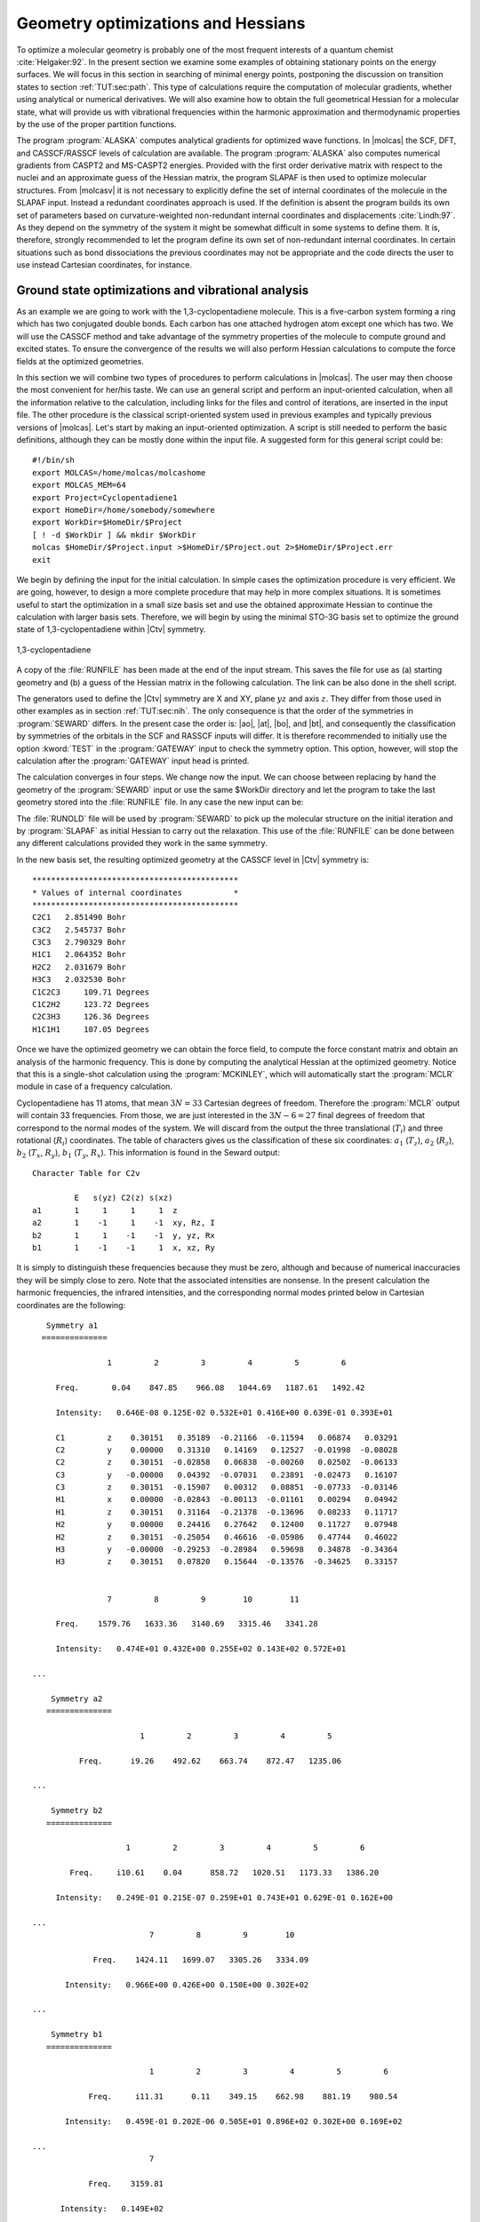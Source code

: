 .. index::
   single: Geometry
   single: Optimization; Minima
   single: Hessian

.. _TUT\:sec\:optim:

Geometry optimizations and Hessians
===================================

.. only:: html

  .. contents::
     :local:
     :backlinks: none

To optimize a molecular geometry is probably one of the most frequent
interests of a quantum chemist :cite:`Helgaker:92`. In the present section we examine
some examples of obtaining stationary points on the energy surfaces.
We will focus in this section in searching of minimal energy points,
postponing the discussion on transition states to section :ref:`TUT:sec:path`.
This type of calculations require the computation of molecular gradients,
whether using analytical or numerical derivatives. We will also examine
how to obtain the full geometrical Hessian for a molecular state, what
will provide us with vibrational frequencies within the harmonic
approximation and thermodynamic properties by the use of the proper
partition functions.

The program :program:`ALASKA` computes analytical gradients for optimized wave
functions. In |molcas| the SCF, DFT, and CASSCF/RASSCF levels of calculation are
available. The program :program:`ALASKA` also computes numerical gradients
from CASPT2 and MS-CASPT2 energies. Provided with the first order derivative matrix with respect to the
nuclei and an approximate guess of the Hessian matrix, the program
SLAPAF is then used to optimize molecular structures. From |molcasv| it is
not necessary to explicitly define the set of internal coordinates
of the molecule in the SLAPAF input. Instead a redundant coordinates
approach is used. If the definition is absent
the program builds its own set of parameters based on
curvature-weighted non-redundant internal coordinates and displacements
:cite:`Lindh:97`. As they depend
on the symmetry of the system it might be somewhat difficult in some
systems to define them. It is, therefore, strongly recommended to let
the program define its own set of non-redundant internal coordinates.
In certain situations such as bond dissociations the previous coordinates
may not be appropriate and the code directs the user to use instead
Cartesian coordinates, for instance.

.. index::
   single: Ground state
   single: Optimization; Ground state

Ground state optimizations and vibrational analysis
---------------------------------------------------

As an example we are going to work with the 1,3-cyclopentadiene
molecule. This is a five-carbon system forming a ring which has
two conjugated double bonds. Each carbon has one attached
hydrogen atom except one which has two. We will use the
CASSCF method and
take advantage of the symmetry properties of the molecule to
compute ground and excited states. To ensure
the convergence of the results we will also perform
Hessian calculations to compute the force fields at the
optimized geometries.

In this section we will combine two types of procedures to perform
calculations in |molcas|. The user may then choose the most convenient
for her/his taste. We can use an general script and perform an input-oriented
calculation, when all the information relative to the calculation, including
links for the files and control of iterations, are inserted in the input
file. The other procedure is the classical script-oriented system used in
previous examples and typically previous versions of |molcas|. Let's start
by making an input-oriented optimization. A script is still needed to
perform the basic definitions, although they can be mostly done within the
input file. A suggested form for this general script could be: ::

  #!/bin/sh
  export MOLCAS=/home/molcas/molcashome
  export MOLCAS_MEM=64
  export Project=Cyclopentadiene1
  export HomeDir=/home/somebody/somewhere
  export WorkDir=$HomeDir/$Project
  [ ! -d $WorkDir ] && mkdir $WorkDir
  molcas $HomeDir/$Project.input >$HomeDir/$Project.out 2>$HomeDir/$Project.err
  exit

We begin by defining the input for the initial calculation.
In simple cases the optimization procedure is very efficient.
We are going, however, to design a more complete procedure that
may help in more complex situations.
It is sometimes useful to start the optimization in a small
size basis set and use the obtained approximate Hessian to
continue the calculation with larger basis sets. Therefore,
we will begin by using the minimal STO-3G basis set to optimize
the ground state of 1,3-cyclopentadiene within |Ctv| symmetry.

.. index::
   single: Cyclopentadiene

.. figure:: cyclope.*
   :name: fig:cyclope
   :width: 50%
   :align: center

   1,3-cyclopentadiene

.. We will use the following input in an input-oriented calculation.
   Notice that we have directed the output files sequentially (one
   per iteration) to the $WorkDir directory by using the
   :command:`Set Output File` command, the maximum number of
   iterations of the subsequent loops, and the starting and end
   of the loops on each step of the optimization procedure by
   using the commands :command:`Do while` and :command:`EndDo`.
   It is important than the
   parameter MaxIter never goes beyond the number of iterations
   in the :program:`SLAPAF` input.

.. index::
   single: Program; ALASKA
   single: Program; SLAPAF
   single: SLAPAF; Initial Hessian

.. extractfile:: advanced/OPT.hessian.input

  >>> EXPORT MOLCAS_MAXITER=50
   &GATEWAY; Title=1,3,-cyclopentadiene. STO-3G basis set.
     Symmetry= X XY
     Basis set
     C.STO-3G....
     C1    0.000000  0.000000  0.000000  Bohr
     C2    0.000000  2.222644  1.774314  Bohr
     C3    0.000000  1.384460  4.167793  Bohr
     End of basis
     Basis set
     H.STO-3G....
     H1    1.662033  0.000000 -1.245623  Bohr
     H2    0.000000  4.167844  1.149778  Bohr
     H3    0.000000  2.548637  5.849078  Bohr
     End of basis

  >>> Do while <<<

   &SEWARD

  >>> IF ( ITER = 1 )
   &SCF
      TITLE= cyclopentadiene molecule
      OCCUPIED=9 1 6 2
      ITERATIONS=40
  >>> END IF
   &RASSCF
     TITLE=cyclopentadiene molecule 1A1
     SYMMETRY=1; SPIN=1
     NACTEL= 6    0    0
     INACTIVE= 9    0    6    0
     RAS2= 0    2    0    3            <--- All pi valence orbitals active
     ITER= 50,25; CIMX= 25

   &ALASKA
   &SLAPAF; Iterations=80; Thrs=0.5D-06 1.0D-03
  >>> EndDo <<<
  >>> COPY $Project.RunFile $CurrDir/$Project.ForceConstant.STO-3G

.. index::
   single: Force Constant; From a file

A copy of the :file:`RUNFILE` has been made at the end of the input stream.
This saves the file for use as (a) starting geometry and (b)
a guess of the Hessian matrix in the following calculation.
The link can be also done in the shell
script.

.. index::
   single: SEWARD
   single: SEWARD; Symmetry
   single: SEWARD; Test

The generators used to define the
|Ctv| symmetry are X and XY, plane :math:`yz` and axis :math:`z`. They
differ from those used in other examples as in section :ref:`TUT:sec:nih`.
The only consequence is that the order of the symmetries in :program:`SEWARD`
differs. In the present case the order is: |ao|, |at|, |bo|, and |bt|,
and consequently the classification by symmetries of the orbitals
in the SCF and RASSCF inputs will differ. It is therefore
recommended to initially use the option :kword:`TEST` in the :program:`GATEWAY` input
to check the symmetry option. This option, however, will stop the calculation
after the :program:`GATEWAY` input head is printed.

The calculation converges in four steps. We change now the input. We can
choose between replacing by hand the geometry of the :program:`SEWARD` input
or use the same $WorkDir directory and let the program to take the last
geometry stored into the :file:`RUNFILE` file. In any case the
new input can be:

.. index::
   single: Program; ALASKA
   single: Program; SLAPAF
   single: SLAPAF; Internal coordinates
   single: SLAPAF; Initial Hessian

.. extractfile:: advanced/OPT.internal_coord.input

  >>COPY $CurrDir/OPT.hessian.ForceConstant.STO-3G $Project.RunOld

   &GATEWAY; Title=1,3,-cyclopentadiene molecule
     Symmetry=X XY
     Basis set
     C.ANO-L...4s3p1d.
     C1              .0000000000         .0000000000       -2.3726116671
     C2              .0000000000        2.2447443782        -.5623842095
     C3              .0000000000        1.4008186026        1.8537195887
     End of basis
     Basis set
     H.ANO-L...2s.
     H1             1.6523486260         .0000000000       -3.6022531906
     H2              .0000000000        4.1872267035       -1.1903003793
     H3              .0000000000        2.5490335048        3.5419847446
     End of basis

  >>> Do while <<<

   &SEWARD

  >>> IF ( ITER = 1 ) <<<<
   &SCF
     TITLE=cyclopentadiene molecule
     OCCUPIED= 9 1 6 2
     ITERATIONS= 40

  >>> ENDIF <<<

   &RASSCF; TITLE cyclopentadiene molecule 1A1
     SYMMETRY=1; SPIN=1; NACTEL=6    0    0
     INACTIVE= 9    0    6    0
     RAS2    = 0    2    0    3
     ITER=50,25; CIMX= 25

   &SLAPAF; Iterations=80; Thrs=0.5D-06 1.0D-03
     OldForce Constant Matrix
  >>> EndDo <<<

.. index::
   single: SLAPAF; Initial Hessian

The :file:`RUNOLD` file will be used by :program:`SEWARD` to pick up
the molecular structure on the initial iteration and
by :program:`SLAPAF` as initial Hessian
to carry out the relaxation. This use of the :file:`RUNFILE` can be
done between any different calculations provided they work in the
same symmetry.

In the new basis set, the resulting
optimized geometry at the CASSCF level in |Ctv| symmetry is: ::

  ********************************************
  * Values of internal coordinates           *
  ********************************************
  C2C1   2.851490 Bohr
  C3C2   2.545737 Bohr
  C3C3   2.790329 Bohr
  H1C1   2.064352 Bohr
  H2C2   2.031679 Bohr
  H3C3   2.032530 Bohr
  C1C2C3     109.71 Degrees
  C1C2H2     123.72 Degrees
  C2C3H3     126.36 Degrees
  H1C1H1     107.05 Degrees

Once we have the optimized geometry we can obtain the
force field, to compute the force constant matrix and
obtain an analysis of the harmonic frequency. This is done by
computing the analytical Hessian at the optimized geometry.
Notice that this is a single-shot calculation using the
:program:`MCKINLEY`, which will automatically start the :program:`MCLR` module
in case of a frequency calculation.

.. index::
   single: Program; McKinley
   single: Program; MCLR
   single: Hessian

.. extractfile:: advanced/MCLR.cyclopentadiene.input

  &GATEWAY; Title=1,3,-cyclopentadiene molecule
    Symmetry= X XY
    Basis set
    C.ANO-L...4s3p1d.
      C1             0.0000000000        0.0000000000       -2.3483061484
      C2             0.0000000000        2.2245383122       -0.5643712787
      C3             0.0000000000        1.3951643642        1.8424767578
    End of basis
    Basis set
    H.ANO-L...2s.
      H1             1.6599988023        0.0000000000       -3.5754797471
      H2             0.0000000000        4.1615845660       -1.1772096132
      H3             0.0000000000        2.5501642966        3.5149458446
    End of basis

  &SEWARD
  &SCF; TITLE=cyclopentadiene molecule
    OCCUPIED= 9 1 6 2
    ITERATIONS= 40
  &RASSCF; TITLE=cyclopentadiene molecule 1A1
    SYMMETRY=1; SPIN=1; NACTEL= 6    0    0
    INACTIVE= 9    0    6    0
    RAS2    = 0    2    0    3
    ITER= 50,25; CIMX=25

  &MCKINLEY

.. index::
   single: Harmonic frequencies

Cyclopentadiene has 11 atoms, that mean :math:`3N = 33` Cartesian degrees of freedom.
Therefore the :program:`MCLR` output will contain 33 frequencies. From those,
we are just interested in the :math:`3N-6 = 27` final degrees of freedom that
correspond to the normal modes of the system. We will discard from the
output the three translational (:math:`T_i`) and three rotational (:math:`R_i`) coordinates.
The table of characters gives us the classification of these six coordinates:
:math:`a_1` (:math:`T_z`), :math:`a_2` (:math:`R_z`), :math:`b_2` (:math:`T_x`, :math:`R_y`), :math:`b_1` (:math:`T_y`, :math:`R_x`).
This information is found in the Seward output: ::

                      Character Table for C2v

                               E   s(yz) C2(z) s(xz)
                      a1       1     1     1     1  z
                      a2       1    -1     1    -1  xy, Rz, I
                      b2       1     1    -1    -1  y, yz, Rx
                      b1       1    -1    -1     1  x, xz, Ry

.. NOTE: contains a nbsp

It is simply to distinguish these frequencies because they must be zero,
although and because of numerical inaccuracies they will be simply close
to zero. Note that the associated intensities are nonsense.
In the present calculation the harmonic frequencies, the infrared
intensities, and the corresponding normal modes printed below in Cartesian
coordinates are the following: ::

     Symmetry a1
    ==============

                  1         2         3         4         5         6

       Freq.       0.04    847.85    966.08   1044.69   1187.61   1492.42

       Intensity:   0.646E-08 0.125E-02 0.532E+01 0.416E+00 0.639E-01 0.393E+01

       C1         z    0.30151   0.35189  -0.21166  -0.11594   0.06874   0.03291
       C2         y    0.00000   0.31310   0.14169   0.12527  -0.01998  -0.08028
       C2         z    0.30151  -0.02858   0.06838  -0.00260   0.02502  -0.06133
       C3         y   -0.00000   0.04392  -0.07031   0.23891  -0.02473   0.16107
       C3         z    0.30151  -0.15907   0.00312   0.08851  -0.07733  -0.03146
       H1         x    0.00000  -0.02843  -0.00113  -0.01161   0.00294   0.04942
       H1         z    0.30151   0.31164  -0.21378  -0.13696   0.08233   0.11717
       H2         y    0.00000   0.24416   0.27642   0.12400   0.11727   0.07948
       H2         z    0.30151  -0.25054   0.46616  -0.05986   0.47744   0.46022
       H3         y   -0.00000  -0.29253  -0.28984   0.59698   0.34878  -0.34364
       H3         z    0.30151   0.07820   0.15644  -0.13576  -0.34625   0.33157


                  7         8         9        10        11

       Freq.    1579.76   1633.36   3140.69   3315.46   3341.28

       Intensity:   0.474E+01 0.432E+00 0.255E+02 0.143E+02 0.572E+01

  ...

      Symmetry a2
     ==============

                         1         2         3         4         5

            Freq.      i9.26    492.62    663.74    872.47   1235.06

  ...

      Symmetry b2
     ==============

                      1         2         3         4         5         6

          Freq.     i10.61    0.04      858.72   1020.51   1173.33   1386.20

       Intensity:   0.249E-01 0.215E-07 0.259E+01 0.743E+01 0.629E-01 0.162E+00

  ...
                           7         8         9        10

               Freq.    1424.11   1699.07   3305.26   3334.09

         Intensity:   0.966E+00 0.426E+00 0.150E+00 0.302E+02

  ...

      Symmetry b1
     ==============

                           1         2         3         4         5         6

              Freq.     i11.31      0.11    349.15    662.98    881.19    980.54

         Intensity:   0.459E-01 0.202E-06 0.505E+01 0.896E+02 0.302E+00 0.169E+02

  ...
                           7

              Freq.    3159.81

        Intensity:   0.149E+02
  ...

Apart from the six mentioned translational and rotational coordinates
There are no imaginary frequencies and therefore the geometry corresponds
to a stationary point within the :math:`C_{2v}` symmetry.
The frequencies are expressed in reciprocal centimeters.

After the vibrational analysis the zero-point energy correction and the thermal
corrections to the total energy, internal, entropy, and Gibbs free energy.
The analysis uses the standard expressions for an ideal gas in the canonical
ensemble which can be found in any standard statistical mechanics book.
The analysis is performed at different temperatures, for instance: ::

  *****************************************************
  Temperature =   273.00 kelvin, Pressure =   1.00 atm
  -----------------------------------------------------
  Molecular Partition Function and Molar Entropy:
                        q/V (M**-3)    S(kcal/mol*K)
  Electronic            0.100000D+01        0.000
  Translational         0.143889D+29       38.044
  Rotational            0.441593D+05       24.235
  Vibrational           0.111128D-47        3.002
  TOTAL                 0.706112D-15       65.281

  Thermal contributions to INTERNAL ENERGY:
  Electronic           0.000 kcal/mol      0.000000 au.
  Translational        0.814 kcal/mol      0.001297 au.
  Rotational           0.814 kcal/mol      0.001297 au.
  Vibrational         60.723 kcal/mol      0.096768 au.
  TOTAL               62.350 kcal/mol      0.099361 au.

  Thermal contributions to
  ENTHALPY            62.893 kcal/mol      0.100226 au.
  GIBBS FREE ENERGY   45.071 kcal/mol      0.071825 au.

  Sum of energy and thermal contributions
  INTERNAL ENERGY                       -192.786695 au.
  ENTHALPY                              -192.785831 au.
  GIBBS FREE ENERGY                     -192.814232 au.

Next, polarizabilities (see below) and isotope shifted frequencies are also displayed
in the output. ::

  ************************************
  *                                  *
  *       Polarizabilities           *
  *                                  *
  ************************************



    34.76247619
    -0.00000000 51.86439359
    -0.00000000 -0.00000000 57.75391824

For a graphical representation of the harmonic frequencies one can also use the
:file:`$Project.freq.molden` file as an input to the MOLDEN program.

.. index::
   single: Excited states
   single: Optimization; Excited states

Excited state optimizations
---------------------------

The calculation of excited states using the :program:`ALASKA` and :program:`SLAPAF` codes
has no special characteristic. The wave function is defined by the
:program:`SCF` or :program:`RASSCF` programs. Therefore if we want to optimize an excited
state the :program:`RASSCF` input has to be defined accordingly. It is not,
however, an easy task, normally because the excited states have lower
symmetry than the ground state and one has to work in low order
symmetries if the full optimization is pursued.

(:numref:`fig:thiophene`)

.. index::
   single: Thiophene

Take the example of the thiophene molecule (see :numref:`fig:thiophene`).
The ground state has
|Ctv| symmetry: :math:`1^1A_1`. The two lowest valence excited states
are :math:`2^1A_1` and :math:`1^1B_2`. If we optimize the geometries within
the |Ctv| symmetry the calculations converge easily for the three
states. They are the first, second, and first roots of their
symmetry, respectively. But if we want to make a full optimization
in :math:`C_1`, or even a restricted one in :math:`C_s`, all three states belong
to the same symmetry representation. The higher the root more
difficult is to converge it. A geometry optimization requires
single-root optimized CASSCF wave-functions, but, unlike in previous |molcas|
versions, we can now carry out State-Average (SA) CASSCF calculations
between different roots. The wave functions we have with this procedure
are based on an averaged density matrix, and a further orbital relaxation
is required. The :program:`MCLR` program can perform such a task by means
of a perturbational approach. Therefore, if we choose to carry out a
SA-CASSCF calculations in the optimization procedure, the :program:`Alaska`
module will automatically start up the :program:`MCLR` module.

.. compound::

  We are going to optimize the three states of thiophene in |Ctv|
  symmetry. The inputs are:

  .. index::
     single: Program; ALASKA
     single: Program; SLAPAF
     single: Program; MCLR
     single: SLAPAF; Excited states

  .. extractfile:: advanced/OPT.excited.input

    &GATEWAY; Title=Thiophene molecule
      Symmetry= X XY
      Basis set
      S.ANO-S...4s3p2d.
      S1              .0000000000         .0000000000       -2.1793919255
      End of basis
      Basis set
      C.ANO-S...3s2p1d.
      C1              .0000000000        2.3420838459         .1014908659
      C2              .0000000000        1.3629012233        2.4874875281
      End of basis
      Basis set
      H.ANO-S...2s.
      H1              .0000000000        4.3076765963        -.4350463731
      H2              .0000000000        2.5065969281        4.1778544652
      End of basis

    >>> Do while <<<
    &SEWARD
    >>> IF ( ITER = 1 ) <<<
    &SCF; TITLE=Thiophene molecule
      OCCUPIED= 11 1 7 3
      ITERATIONS= 40
    >>> ENDIF <<<

    &RASSCF; TITLE=Thiophene molecule 1 1A1
      SYMMETRY=1; SPIN=1; NACTEL= 6    0    0
      INACTIVE= 11    0    7    1
      RAS2    =  0    2    0    3
      ITER= 50,25

    &ALASKA
    &SLAPAF
    End of Input
    >>> ENDDO <<<

  for the ground state. For the two excited states we will replace
  the :program:`RASSCF` inputs with

  .. index::
     single: RASSCF
     single: Program; RASSCF

  ::

    &RASSCF; TITLE=Thiophene molecule 2 1A1
      SYMMETRY=1; SPIN=1; NACTEL= 6    0    0
      INACTIVE= 11    0    7    1
      RAS2    =  0    2    0    3
      ITER= 50,25
      CIROOT= 2 2; 1 2; 1 1
      LEVSHFT=1.0
      RLXRoot= 2

  for the :math:`2^1A_1` state.
  Notice that we are doing a SA-CASSCF calculation
  including two roots, therefore we must use
  the keyword :kword:`RLXROOT` within the :program:`RASSCF` input
  to specify for which state we want the root.
  We have also

  ::

    &RASSCF; TITLE=Thiophene molecule 1 1B2
      SYMMETRY=2; SPIN=1; NACTEL= 6    0    0
      INACTIVE= 11    0    7    1
      RAS2    =  0    2    0    3
      ITER= 50,25
      LEVSHFT=1.0

  for the :math:`1^1B_2` state.

To help the program to converge we can include one or more initial :program:`RASSCF`
inputs in the input file.
The following is an example for the calculation
of the of the :math:`3^1A'` state of thiophene (:math:`C_s` symmetry) with a previous
calculation of the ground state to have better starting orbitals.

.. index::
   single: Convergence problems; Do always option
   single: Hessian
   single: SLAPAF; Numerical Hessian
   single: Program; SLAPAF
   single: Program; ALASKA

.. extractfile:: advanced/OPT.numerical.input

  &GATEWAY; Title= Thiophene molecule
    Symmetry=X
    Basis set
    S.ANO-S...4s3p2d.
    S1              .0000000000         .0000000000       -2.1174458547
    End of basis
    Basis set
    C.ANO-S...3s2p1d.
    C1              .0000000000        2.4102089951         .1119410701
    C1b             .0000000000       -2.4102089951         .1119410701
    C2              .0000000000        1.3751924147        2.7088559532
    C2b             .0000000000       -1.3751924147        2.7088559532
    End of basis
    Basis set
    H.ANO-S...2s.
    H1              .0000000000        4.3643321746        -.4429940876
    H1b             .0000000000       -4.3643321746        -.4429940876
    H2              .0000000000        2.5331491787        4.3818833166
    H2b             .0000000000       -2.5331491787        4.3818833166
    End of basis

  >>> Do while <<<
  &SEWARD

  >>> IF ( ITER = 1 ) <<<
  &SCF; TITLE= Thiophene molecule
    OCCUPIED= 18 4
    ITERATIONS = 40

  &RASSCF; TITLE= Thiophene molecule 1A'
    SYMMETRY=1; SPIN=1; NACTEL= 6    0    0
    INACTIVE= 18    1
    RAS2    =  0    5
    ITER= 50,25
  >>> ENDIF <<<

  &RASSCF; TITLE= Thiophene molecule 3 1A'
    SYMMETRY=1; SPIN=1; NACTEL= 6    0    0
    INACTIVE= 18    1
    RAS2    =  0    5
    ITER= 50,25
    CIROOT=3 3 1
    RLXRoot= 3

  &ALASKA
  &SLAPAF &END
  >>> ENDDO <<<

.. index::
   single: Convergence problems
   single: Optimization; Convergence problems
   single: Optimization; Do always

It should be remembered that geometry optimizations for excited states
are difficult. Not only can it be difficult to converge the corresponding
:program:`RASSCF` calculation, but we must also be sure that the order of the
states does not change during the optimization of the geometry. This is
not uncommon and the optimization must be followed by the user.

.. Sometimes may be interesting to follow the path of the optimization
   by looking at each one of the output files generated by |molcas|.
   All the iterative information is stored in the input file if the
   "Set Output File" command as not used. If it was used
   the output files of each complete iteration are stored in the $WorkDir
   directory under the names :file:`1.save.$iter`, for instance:
   :file:`1.save.1`, :file:`1.save.2`, etc. You should not remove the
   $WorkDir directory if you want to keep them.

.. index::
   single: Optimization; Geometry restrictions

Restrictions in symmetry or geometry
------------------------------------

.. index::
   single: Biphenyl
   single: SLAPAF
   single: SLAPAF; Constraints
   single: Program; SLAPAF
   single: Program; Gateway

Optimizing with geometrical constraints
.......................................

A common situation in geometry optimizations is to have one or
several coordinates fixed or constrained and vary the remaining coordinates.
As an example we will take the biphenyl molecule, two benzene moieties
bridged by a single bond. The ground state of the molecule is not
planar. One benzene group is twisted by 44 degrees with
respect to the other :cite:`Rubio:94`. We can use this example to perform
two types of restricted optimizations. The simplest way to introduce
constraints is to give a coordinate a fixed value and let the other
coordinates to be optimized. For instance, let's fix the dihedral
angle between both benzenes to be fixed to 44 degrees. Within
this restriction, the remaining coordinates will be fully optimized.
The :kword:`Constraints` keyword in the program :program:`GATEWAY` will
take care of the restriction (note this keyword could also
be placed in the program :program:`SLAPAF`). The input could be:

.. extractfile:: advanced/OPT.biphenyl.input

  &GATEWAY; Title= Biphenyl twisted D2
    Symmetry= XY XZ
    Basis set
    C.ANO-S...3s2p1d.
    C1             1.4097582886         .0000000000         .0000000000
    C2             2.7703009377        2.1131321616         .8552434921
    C3             5.4130377085        2.1172148045         .8532344474
    C4             6.7468359904         .0000000000         .0000000000
    End of basis
    Basis set
    H.ANO-S...2s.
    H2             1.7692261798        3.7578798540        1.5134152112
    H3             6.4188773347        3.7589592975        1.5142479153
    H4             8.7821560635         .0000000000         .0000000000
    End of basis
    Constraints
       d1 = Dihedral C2 C1 C1(XY) C2(XY)
    Values
       d1 = -44.4 degrees
    End of Constraints

  >>> Do while <<<
  &SEWARD
  >>> IF ( ITER = 1 ) <<<
  &SCF; TITLE= Biphenyl twisted D2
    OCCUPIED= 12 9 9 11
    ITERATIONS= 50
  >>> ENDIF <<<

  &RASSCF; TITLE= Biphenyl twisted D2
    SYMMETRY=1; SPIN=1; NACTEL= 12    0    0
    INACTIVE= 11    7    7   10
    RAS2    =  2    4    4    2

  &ALASKA
  &SLAPAF; Iterations=30; MaxStep=1.0
  >>> ENDDO <<<

One important consideration about the constraint. You do not need
to start at a geometry having the exact value for the coordinate
you have selected (44.4 degrees for the dihedral angle here).
The optimization will lead you to the right solution. On the other
hand, if you start exactly with the dihedral being 44.4 deg the
code does not necessarily will freeze this value in the first
iterations, but will converge to it at the end. Therefore, it may
happen that the value for the dihedral differs from the selected
value in the initial iterations. You can follow the optimization
steps in the $WorkDir directory using the MOLDEN files generated
automatically by |molcas|.

Now we will perform the opposite optimization: we want to optimize the
dihedral angle relating both benzene units but keep all the other
coordinates fixed. We could well use the same procedure as before
adding constraints for all the remaining coordinates different from
the interesting dihedral angle, but to build the input would be
tedious. Therefore, instead of keyword :kword:`Constraints` we
will make use of the keywords :kword:`Vary` and :kword:`Fix`.

The input file should be:

.. extractfile:: advanced/OPT.constrains.biphenyl.input

  &GATEWAY; Title= Biphenyl twisted D2
    Symmetry=XY XZ
    Basis set
    C.ANO-S...3s2p1d.
    C1             1.4097582886         .0000000000         .0000000000
    C2             2.7703009377        2.1131321616         .8552434921
    C3             5.4130377085        2.1172148045         .8532344474
    C4             6.7468359904         .0000000000         .0000000000
    End of basis
    Basis set
    H.ANO-S...2s.
    H2             1.7692261798        3.7578798540        1.5134152112
    H3             6.4188773347        3.7589592975        1.5142479153
    H4             8.7821560635         .0000000000         .0000000000
    End of basis

  >>> Do while <<<
  &SEWARD
  >>> IF ( ITER = 1 ) <<<
  &SCF; TITLE= Biphenyl twisted D2
    OCCUPIED= 12 9 9 11
    ITERATIONS= 50
  >>> ENDIF <<<

  &RASSCF; TITLE= Biphenyl twisted D2
    SYMMETRY=1; SPIN=1; NACTEL=12    0    0
    INACTIVE= 11    7    7   10
    RAS2    =  2    4    4    2

  &ALASKA
  &SLAPAF
  Internal coordinates
  b1 = Bond C1 C1(XY)
  b2 = Bond C1 C2
  b3 = Bond C2 C3
  b4 = Bond C3 C4
  h1 = Bond C2 H2
  h2 = Bond C3 H3
  h3 = Bond C4 H4
  a1 = Angle C2 C1 C1(XY)
  a2 = Angle C1 C2 C3
  a3 = Angle C1 C2 H2
  a4 = Angle C2 C3 H3
  phi = Dihedral C2 C1 C1(XY) C2(XY)
  d1 = Dihedral H2 C2 C1 C1(XY)
  d2 = OutOfP C3 C1(XY) C1 C2
  d3 = Dihedral H3 C3 C2 H2
  Vary; phi
  Fix; b1; b2; b3; b4; h1; h2; h3; a1; a2; a3; a4; d1; d2; d3
  End of Internal
  Iterations= 30
  >>> ENDDO <<<

To be able to optimize the molecule in that way a :math:`D_2` symmetry
has to be used. In the definition of the internal coordinates
we can use an out-of-plane coordinate: C2 C2(xy) C1(xy) C1 or
a dihedral angle
C2 C1 C1(xy) C2(xy). In this case there is no major problem but
in general one has to avoid as much as possible to define
dihedral angles close to 180\ |o| (trans conformation).
The :program:`SLAPAF` program will warn about this problem if necessary.
In the present example, angle "phi" is the angle to vary
while the remaining coordinates are frozen. All this is only
a problem in the user-defined internal approach, not in the
non-redundant internal approach used by default in the program.
In case we do not have the coordinates from a previous calculation
we can always run a simple calculation with one iteration
in the :program:`SLAPAF` program.

It is not unusual to have problems in the relaxation step when
one defines internal coordinates. Once the program has found that
the definition is consistent with the molecule and the symmetry,
it can happen that the selected coordinates are not the best choice
to carry out the optimization, that the variation of some of the
coordinates is too large or maybe some of the angles are close
to their limiting values (|+-|\180\ |o| for Dihedral angles and
|+-|\90\ |o| for Out of Plane angles). The SLAPAF program will
inform about these problems. Most of the situations are solved by
re-defining the coordinates, changing the basis set or the geometry
if possible, or even freezing some of the coordinates.
One easy solution is to froze this particular coordinate and optimize,
at least partially, the other as an initial step to a full
optimization. It can be recommended to change the definition of the
coordinates from internal to Cartesian.

.. figure:: biphenyl.*
   :name: fig:biphenyl
   :width: 50%
   :align: center

   Twisted biphenyl molecule

.. index::
   single: Optimization; Symmetry restrictions

Optimizing with symmetry restrictions
.....................................

Presently, |molcas| is prepared to work in the point groups
:math:`C_1`, :math:`C_i`, :math:`C_s`, :math:`C_2`, :math:`D_2`, :math:`C_{2h}`, :math:`C_{2v}`, and :math:`D_{2h}`.
To have the wave functions or geometries in other symmetries we
have to restrict orbital rotations or geometry relaxations specifically.
We have shown how to in the :program:`RASSCF` program by using the
:kword:`SUPSym` option. In a geometry optimization we may also want to
restrict the geometry of the molecule to other symmetries. For
instance, to optimize the benzene molecule which belongs to the
:math:`D_{6h}` point group we have to generate the integrals and
wave function in :math:`D_{2h}` symmetry, the highest group available,
and then make the appropriate combinations of the coordinates
chosen for the relaxation in the :program:`SLAPAF` program, as is shown
in the manual.

.. index::
   single: Ammonia
   single: SLAPAF
   single: SLAPAF; Vary
   single: SLAPAF; Fix
   single: Program; SLAPAF

As an example we will take the ammonia molecule, :math:`\ce{NH3}`. There is
a planar transition state along the isomerization barrier between
two pyramidal structures. We want to optimize the planar structure
restricted to the :math:`D_{3h}` point group. However, the electronic wave function will
be computed in :math:`C_s` symmetry (:math:`C_{2v}` is also possible)
and will not be restricted, although it is possible to do that
in the :program:`RASSCF` program.

The input for such a geometry optimization is:

.. extractfile:: advanced/OPT.NH3.input

  &GATEWAY; Title= NH3, planar
    Symmetry= Z
    Basis Set
    N.ANO-L...4s3p2d.
    N               .0000000000         .0000000000         .0000000000
    End of Basis
    Basis set
    H.ANO-L...3s2p.
    H1             1.9520879910         .0000000000         .0000000000
    H2             -.9760439955        1.6905577906         .0000000000
    H3             -.9760439955       -1.6905577906         .0000000000
    End of Basis

  >>> Do while <<<
  &SEWARD
  >>> IF ( ITER = 1 ) <<<
  &SCF; Title= NH3, planar
    Occupied= 4 1
    Iterations= 40
  >>> ENDIF <<<

  &RASSCF; Title= NH3, planar
    Symmetry=1; Spin=1; Nactel=8  0  0
    INACTIVE=1 0
    RAS2    =6 2

  &ALASKA

  &SLAPAF
  Internal coordinates
  b1 = Bond N H1
  b2 = Bond N H2
  b3 = Bond N H3
  a1 = Angle H1 N H2
  a2 = Angle H1 N H3
  Vary
    r1 = 1.0 b1 + 1.0 b2 + 1.0 b3
  Fix
    r2 = 1.0 b1 - 1.0 b2
    r3 = 1.0 b1 - 1.0 b3
    a1 = 1.0 a1
    a2 = 1.0 a2
  End of internal
  >>> ENDDO <<<

All four atoms are in the same plane.
Working in :math:`C_s`, planar ammonia has five degrees of freedom.
Therefore we must define five independent internal coordinates, in this
case the three :math:`\ce{N-H}` bonds and two of the three angles :math:`\ce{H-N-H}`. The
other is already defined knowing the two other angles.
Now we must define the varying coordinates. The bond lengths will
be optimized, but all three :math:`\ce{N-H}` distances must be equal.
First we define (see definition in the previous input)
coordinate :math:`r1` equal to the sum of all three
bonds; then, we define coordinates :math:`r2` and :math:`r3` and keep them fixed.
:math:`r2` will ensure that ``bond1`` is equal to ``bond2`` and :math:`r3` will assure that
``bond3`` is equal to ``bond1``. :math:`r2` and :math:`r3` will have a zero value.
In this way all three bonds will have the same length.
As we want the system constrained into the :math:`D_{3h}` point group,
the three angles must be equal with a value of 120 degrees. This is
their initial value, therefore we simply keep coordinates ``ang1`` and ``ang2``
fixed. The result is a :math:`D_{3h}` structure: ::

                      *******************************************
                      *    InterNuclear Distances / Angstrom    *
                      *******************************************

                 1 N             2 H1            3 H2            4 H3
      1 N        0.000000
      2 H1       1.003163        0.000000
      3 H2       1.003163        1.737529        0.000000
      4 H3       1.003163        1.737529        1.737529        0.000000

                      **************************************
                      *    Valence Bond Angles / Degree    *
                      **************************************
                            Atom centers                 Phi
                        2 H1       1 N        3 H2       120.00
                        2 H1       1 N        4 H3       120.00
                        3 H2       1 N        4 H3       120.00

.. Note: contains a nbsp

In a simple case like this an optimization without
restrictions would also end up in the same symmetry as the initial
input.

.. index::
   single: Optimization; Z-matrix

Optimizing with Z-Matrix
------------------------

An alternative way to optimize a structure with geometrical and/or symmetrical
constraints is to combine the Z-Matrix definition of the molecular structure
used for the program :program:`SEWARD` with a coherent definition for the
:kword:`Internal Coordinated` used in the optimization by program :program:`SLAPAF`.

Here is an examples of optimization of the methyl carbanion. Note that the
wavefunction is calculated within the :math:`C_s` symmetry but the geometry is optimized
within the :math:`C_{3v}` symmetry through the :kword:`ZMAT` and the :kword:`Internal
Coordinates` definitions. Note that :kword:`XBAS` precedes :kword:`ZMAT`.

.. extractfile:: advanced/OPT.Zmat.input

  &Gateway
    Symmetry=Y
    XBAS=Aug-cc-pVDZ
    ZMAT
    C1
    X2   1  1.00
    H3   1  1.09   2 105.
    H4   1  1.09   2 105.    3  120.

  >>>  export MOLCAS_MAXITER=500
  >>>  Do  While  <<<

  &SEWARD
  &SCF; Charge= -1

  &ALASKA

  &SLAPAF
    Internal Coordinates
      CX2  = Bond C1 X2
      CH3  = Bond C1 H3
      CH4  = Bond C1 H4
      XCH3 = Angle X2 C1 H3
      XCH4 = Angle X2 C1 H4
      DH4  = Dihedral H3 X2 C1 H4
    Vary
      SumCH34  = 1. CH3  +2. CH4
      SumXCH34 = 1. XCH3 +2. XCH4
    Fix
      rCX2  = 1.0 CX2
      DifCH34  = 2. CH3  -1. CH4
      DifXCH34 = 2. XCH3 -1. XCH4
      dDH4  = 1.0 DH4
    End of Internal
    PRFC
    Iterations= 10
  >>>  EndDo  <<<

Note that the *dummy* atom X2 is used to define the Z axis and the planar angles
for the hydrogen atoms. The linear combinations of bond distances and planar
angles in the expression in the :kword:`Vary` and :kword:`Fix` sections are used
to impose the :math:`C_{3v}` symmetry.

Another example where the wavefunction and the geometry can be calculated
within different symmetry groups is benzene. In this case, the former uses
:math:`D_{2h}` symmetry and the latter :math:`D_{6h}` symmetry. Two special atoms are
used: the *dummy* X1 atom defines the center of the molecule while the *ghost*
Z2 atom is used to define the :math:`C_6` rotational axis (and the Z axis).

.. extractfile:: advanced/OPT.Zmat.symmetry.input

  &GATEWAY
    Symmetry=X Y Z
    XBAS
    H.ANO-S...2s.
    C.ANO-S...3s2p.
    End of basis
    ZMAT
    X1
    Z2   1  1.00
    C3   1  1.3915   2  90.
    C4   1  1.3915   2  90.    3  60.
    H5   1  2.4715   2  90.    3   0.
    H6   1  2.4715   2  90.    3  60.

  >>>  export MOLCAS_MAXITER=500
  >>>  Do  While  <<<

  &SEWARD ; &SCF ; &ALASKA

  &SLAPAF
    Internal Coordinates
      XC3 = Bond X1 C3
      XC4 = Bond X1 C4
      XH5 = Bond X1 H5
      XH6 = Bond X1 H6
      CXC = Angle C3 X1 C4
      HXH = Angle H5 X1 H6
    Vary
      SumC = 1.0 XC3 + 2.0 XC4
      SumH = 1.0 XH5 + 2.0 XH6
    Fix
      DifC = 2.0 XC3 - 1.0 XC4
      DifH = 2.0 XH5 - 1.0 XH6
      aCXC = 1.0 CXC
      aHXH = 1.0 HXH
    End of Internal
    PRFC

  >>> EndDo <<<

Note that the *ghost* atom Z2 is used to define the geometry within the Z-Matrix
but it does not appear in the :kword:`Internal Coordinates` section. On the
other hand, the *dummy* atom X1 represents the center of the molecule and it
is used in the :kword:`Internal Coordinates` section.

.. index::
   single: Program; CASPT2
   single: Program; SLAPAF
   single: Optimization; CASPT2
   single: Acrolein

CASPT2 optimizations
--------------------

For systems showing a clear multiconfigurational nature, the CASSCF
treatment on top of the HF results is of crucial importance in order to
recover the large non dynamical correlation effects.
On the other hand, ground-state geometry optimizations of closed
shell systems are not exempt from non dynamical correlation effects.
In general, molecules containing :math:`\pi` electrons suffer from significant
effects of non dynamical correlation, even more in presence of
conjugated groups. Several studies on systems with delocalized bonds
have shown the effectiveness of the CASSCF approach in reproducing
the main geometrical parameters with
high accuracy :cite:`Serrano:93a,Serrano:96a,Page:99`.

However, pronounced effects of dynamical correlation often occur
in systems with :math:`\pi` electrons, especially in combination with polarized
bonds. An example is given by the :math:`\ce{C=O}` bond length, which is known
to be very sensitive to an accurate
description of the dynamical correlation effects :cite:`Pou:99`. We will show now
that the inherent limitations of the CASSCF method can be successfully overcome by employing
a CASPT2 geometry optimization, which uses a numerical gradient procedure
of recent implementation. A suitable molecule for this investigation
is acrolein.
As many other conjugated aldehydes and ketones, offers an example
of *s-cis*/*s-trans* isomerism (:numref:`fig:cis-trans`). Due to the resonance
between various structures
involving :math:`\pi` electrons,
the bond order for the :math:`\ce{C-C}` bond is higher than the one for a non-conjugated
:math:`\ce{C-C}` single bond. This partial double-bond character restricts the rotation
about such a bond, giving rise to the possibility of geometrical isomerism,
analogue to the *cis*--\ *trans* one observed for conventional double bonds.

A :program:`CASPT2` geometry optimization can be performed in |molcas|.
A possible input for the CASPT2 geometry optimization of the *s-trans*
isomer is displayed below. The procedure is invoking the resolution-of-identity
approximation using the keyword :kword:`RICD`. This option will speed up the
calculation, something which makes sense since we will compute the gradients numerically.

.. extractfile:: advanced/OPT.CASPT2.input

  >>> Export MOLCAS_MAXITER=500

  &GATEWAY
    Title= Acrolein Cs symmetry - transoid
    Coord
      8

      O      0.0000000     -1.4511781     -1.3744831
      C      0.0000000     -0.8224882     -0.1546649
      C      0.0000000      0.7589531     -0.0387200
      C      0.0000000      1.3465057      1.2841925
      H      0.0000000     -1.4247539      0.8878671
      H      0.0000000      1.3958142     -1.0393956
      H      0.0000000      0.6274048      2.2298215
      H      0.0000000      2.5287634      1.4123985
      Group=X
      Basis=ANO-RCC-VDZP
      RICD

  >>>>>>>>>>>>> Do while <<<<<<<<<<<<

  &SEWARD

  >>>>>>>> IF ( ITER = 1 ) <<<<<<<<<<<
  &SCF; Title= Acrolein Cs symmetry
  *The symmetry species are a'  a''
  Occupied= 13 2
  >>>>>>> ENDIF <<<<<<<<<<<<<<<<<<<<<

  &RASSCF; Title=Acrolein ground state
     nActEl= 4 0 0
     Inactive= 13 0
  *  The symmetry species are a'  a''
     Ras2= 0 4

  &CASPT2

  &SLAPAF
  >>>>>>>>>>>>> ENDDO  <<<<<<<<<<<<<<

Experimental investigations assign a planar structure for both the
isomers. We can take advantage of this result and use a :math:`C_s` symmetry
throughout the optimization procedure. Moreover, the choice of the
active space is suggested by previous calculations on analogous
systems. The active space contains 4 :math:`\pi` MOs / 4 :math:`\pi` electrons, thus
what we will call shortly a :math:`\pi`\-CASPT2 optimization.

The structure of the input follows the trends already explained in
other geometry optimizations, that is, loops over the set of programs
ending with :program:`SLAPAF`. Notice that CASPT2 optimizations require
obviously the :program:`CASPT2` input, but also the input for the
:program:`ALASKA` program, which computes the gradient numerically.
Apart from that, a CASPT2 optimization input is identical to the corresponding
CASSCF input.
One should note that the numerical gradients are not as accurate as the
analytic gradient. This can manifest itself in that there is no strict energy
lowering the last few iterations, as displayed below: ::

  *****************************************************************************************************************
  *                                  Energy Statistics for Geometry Optimization                                  *
  *****************************************************************************************************************
                         Energy     Grad     Grad              Step                 Estimated   Geom     Hessian
  Iter      Energy       Change     Norm     Max    Element    Max     Element     Final Energy Update Update Index
    1   -191.38831696  0.00000000 0.208203-0.185586 nrc007  -0.285508* nrc007     -191.41950985 RS-RFO  None    0
    2   -191.43810737 -0.04979041 0.117430-0.100908 nrc007  -0.190028* nrc007     -191.45424733 RS-RFO  BFGS    0
    3   -191.45332692 -0.01521954 0.022751-0.021369 nrc007  -0.051028  nrc007     -191.45399070 RS-RFO  BFGS    0
    4   -191.45414598 -0.00081906 0.012647 0.005657 nrc002  -0.013114  nrc007     -191.45421525 RS-RFO  BFGS    0
    5   -191.45422730 -0.00008132 0.003630 0.001588 nrc002   0.004050  nrc002     -191.45423299 RS-RFO  BFGS    0
    6   -191.45423140 -0.00000410 0.000744 0.000331 nrc006   0.000960  nrc013     -191.45423186 RS-RFO  BFGS    0
    7   -191.45423123  0.00000017 0.000208-0.000098 nrc003  -0.001107  nrc013     -191.45423159 RS-RFO  BFGS    0
    8   -191.45423116  0.00000007 0.000572 0.000184 nrc006   0.000422  nrc013     -191.45423131 RS-RFO  BFGS    0

         +----------------------------------+----------------------------------+
         +    Cartesian Displacements       +    Gradient in internals         +
         +  Value      Threshold Converged? +  Value      Threshold Converged? +
   +-----+----------------------------------+----------------------------------+
   + RMS + 0.5275E-03  0.1200E-02     Yes   + 0.1652E-03  0.3000E-03     Yes   +
   +-----+----------------------------------+----------------------------------+
   + Max + 0.7738E-03  0.1800E-02     Yes   + 0.1842E-03  0.4500E-03     Yes   +
   +-----+----------------------------------+----------------------------------+

   Geometry is converged in   8 iterations to a Minimum Structure

  *****************************************************************************************************************
  *****************************************************************************************************************

The calculation converges in 8 iterations. At this point it is worth noticing
how the convergence of CASPT2 energy is not chosen among the criteria for the
convergence of the structure. The final structure is in fact decided by checking the
Cartesian displacements and the gradient in non-redundant internal coordinates.

CASPT2 optimizations are expensive, however, the use for the resolution-of-identity
options gives some relief. Notice that they are based on numerical
gradients and many point-wise calculations are needed. In particular,
the Cartesian gradients are computed using a two-point formula.
Therefore, each macro-iteration
in the optimization requires :math:`2N + 1` Seward/RASSCF/CASPT2 calculations, with :math:`N` being
the Cartesian degrees of freedom. In the present example, acrolein has eight atoms.
From each atom, only two Cartesian coordinates are free to move (we are working
within the :math:`C_s` symmetry and the third coordinate is frozen), therefore the
total number of Seward/RASSCF/CASPT2 iterations within each macro-iteration
is :math:`2(8\cdot 2) + 1`, that is, 33. In the current example a second trick has been
used to speed up the numerical calculation. The explicit reference to :program:`ALASKA`
is excluded. This means that :program:`SLAPAF` is called first without any gradients
beeing computed explicitly. It does then abort automatically requesting an implicit
calulation of the gradients, however, before doing so it compiles the internal coordinates
and sets up a list of displaced geometries to be used in a numerical gradient procedure.
In the present case this amounts to that the actual number of micro iterations is
reduced from 33 to 29.

The :numref:`tab:geo-acrol` displays the equilibrium geometrical
parameters computed at the :math:`\pi`\-CASSCF and :math:`\pi`\-CASPT2
level of theory
for the ground state of both isomers of acrolein. For sake of comparison,
:numref:`tab:geo-acrol` includes
experimental data obtained from microwave spectroscopy
studies :cite:`Blom:82`. The computed parameters at :math:`\pi`\-CASPT2 level are in
remarkable agreement with the experimental
data. The predicted value of the :math:`\ce{C=C}` bond length is very close to the double bond length
observed in ethylene. The other :math:`\ce{C-C}` bond has a length within the range expected
for a :math:`\ce{C-C}` single bond: it appears shorter in the *s-trans* isomer as a consequence
of the reduction of steric hindrance between the ethylenic and aldehydic
moieties. CASSCF estimates a carbon-oxygen bond length shorter
than the experimental value. For
:math:`\pi`\-CASSCF optimization in conjugated systems this can be assumed as a general
behavior :cite:`Molina:01b,Pou:99`. To explain such
a discrepancy, one may invoke the fact that the :math:`\ce{C=O}` bond distance is
particularly sensitive to electron correlation effects. The :math:`\pi` electron
correlation effects included at the :math:`\pi`\-CASSCF level tend to overestimate bond
lengths. However, the lack of :math:`\sigma` electron correlation, goes
in the opposite direction, allowing shorter bond distances for double bonds.
For the :math:`\ce{C=C}` double bonds, these contrasting behaviors compensate each other
:cite:`Page:99` resulting in quite an accurate value for the bond length at the
:math:`\pi`\-CASSCF level. On the contrary, the extreme sensitivity of the :math:`\ce{C=O}`
bond length to the electron correlation effects, leads to a general
underestimation of the :math:`\ce{C=O}` double bond lengths, especially when such
a bond is part of a conjugated system. It is indeed the effectiveness of the CASPT2
method in recovering dynamical correlation which leads to a substantial improvement
in predicting the :math:`\ce{C=O}` double bond length.

.. figure:: acrolein.*
   :name: fig:cis-trans
   :width: 75%
   :align: center

   Acrolein geometrical isomers

.. table:: Geometrical parameters for the ground state of acrolein.
   :name: tab:geo-acrol

   =============================== ============= ============= ============= ============= =============
   Parameters\ [#a]_               :math:`\pi`\-CASSCF [04/4]  :math:`\pi`\-CASPT2         Expt.\ [#b]_
   ------------------------------- --------------------------- --------------------------- -------------
   |zws|                           *s-cis*       *s-trans*     *s-cis*       *s-trans*
   =============================== ============= ============= ============= ============= =============
   :math:`\ce{C{1}=O}`             1.204         1.204         1.222         1.222         1.219
   :math:`\ce{C{1}-C{2}}`          1.483         1.474         1.478         1.467         1.470
   :math:`\ce{C{2}=C{3}}`          1.340         1.340         1.344         1.344         1.345
   :math:`\angle\ce{C{1}C{2}C{3}}` 123.0         121.7         121.9         120.5         119.8
   :math:`\angle\ce{C{2}C{1}O}`    124.4         123.5         124.5         124.2         ---
   =============================== ============= ============= ============= ============= =============

.. [#a] Bond distances in Å and angles in degrees.
.. [#b] Microwave spectroscopy data from ref. :cite:`Blom:82`.
        No difference between *s-cis* and *s-trans* isomers is reported.

The use of numerical CASPT2 gradients can be extended to all the optimizations
available in :program:`SLAPAF`, for instance transition state searches.
Use the following input for the water molecule to locate the linear
transition state:

.. index::
   single: Optimization; TS

.. extractfile:: advanced/OPT.TS.input

  &GATEWAY; Title= Water, STO-3G Basis set
    Coord
    3

    H1   -0.761622       0.000000      -0.594478
    H2    0.761622       0.000000      -0.594478
    O     0.000000       0.000000       0.074915
    Basis set= STO-3G
    Group= NoSym

  >>> EXPORT MOLCAS_MAXITER=500
  >> DO WHILE

  &SEWARD

  >>> IF ( ITER = 1 ) <<<
  &SCF; Title= water, STO-3g Basis set
  Occupied= 5
  >>> ENDIF <<<

  &RASSCF
  Nactel= 2 0 0
  Inactive= 4
  Ras2    = 2

  &CASPT2

  &SLAPAF; TS
  >>> ENDDO <<<

After seventeen macro-iterations the linear water is reached: ::

  *****************************************************************************************************************
  *                                  Energy Statistics for Geometry Optimization                                  *
  *****************************************************************************************************************
                         Energy     Grad     Grad              Step                 Estimated   Geom     Hessian
  Iter      Energy       Change     Norm     Max    Element    Max     Element     Final Energy Update Update Index
    1    -75.00567587  0.00000000 0.001456-0.001088 nrc003  -0.003312  nrc001      -75.00567822 RSIRFO  None    1
    2    -75.00567441  0.00000145 0.001471-0.001540 nrc003  -0.004162  nrc001      -75.00567851 RSIRFO  MSP     1
    3    -75.00566473  0.00000968 0.003484-0.002239 nrc003   0.008242  nrc003      -75.00567937 RSIRFO  MSP     1
    4    -75.00562159  0.00004314 0.006951-0.004476 nrc003   0.016392  nrc003      -75.00568012 RSIRFO  MSP     1
    5    -75.00544799  0.00017360 0.013935-0.008809 nrc003   0.033088  nrc003      -75.00568171 RSIRFO  MSP     1
    6    -75.00475385  0.00069414 0.027709-0.017269 nrc003   0.066565  nrc003      -75.00568219 RSIRFO  MSP     1
    7    -75.00201367  0.00274018 0.054556-0.032950 nrc003   0.084348* nrc003      -75.00430943 RSIRFO  MSP     1
    8    -74.99610698  0.00590669 0.086280-0.050499 nrc003   0.082995* nrc003      -74.99970484 RSIRFO  MSP     1
    9    -74.98774224  0.00836474 0.114866-0.065050 nrc003   0.080504* nrc003      -74.99249408 RSIRFO  MSP     1
   10    -74.97723219  0.01051005 0.139772 0.076893 nrc002   0.107680* nrc003      -74.98534124 RSIRFO  MSP     1
   11    -74.95944303  0.01778916 0.167230 0.096382 nrc002  -0.163238* nrc002      -74.97296260 RSIRFO  MSP     1
   12    -74.93101977  0.02842325 0.182451-0.114057 nrc002   0.185389* nrc002      -74.94544042 RSIRFO  MSP     1
   13    -74.90386636  0.02715341 0.157427-0.107779 nrc002   0.201775* nrc002      -74.91601550 RSIRFO  MSP     1
   14    -74.88449763  0.01936873 0.089073-0.064203 nrc002   0.240231  nrc002      -74.89232405 RSIRFO  MSP     1
   15    -74.87884197  0.00565566 0.032598-0.019326 nrc002   0.050486  nrc002      -74.87962885 RSIRFO  MSP     1
   16    -74.87855520  0.00028677 0.004934-0.004879 nrc003  -0.006591  nrc003      -74.87857157 RSIRFO  MSP     1
   17    -74.87857628 -0.00002108 0.000172-0.000120 nrc003   0.000262  nrc002      -74.87857630 RSIRFO  MSP     1

         +----------------------------------+----------------------------------+
         +    Cartesian Displacements       +    Gradient in internals         +
         +  Value      Threshold Converged? +  Value      Threshold Converged? +
   +-----+----------------------------------+----------------------------------+
   + RMS + 0.1458E-03  0.1200E-02     Yes   + 0.9925E-04  0.3000E-03     Yes   +
   +-----+----------------------------------+----------------------------------+
   + Max + 0.1552E-03  0.1800E-02     Yes   + 0.1196E-03  0.4500E-03     Yes   +
   +-----+----------------------------------+----------------------------------+

   Geometry is converged in  17 iterations to a Transition State Structure

  *****************************************************************************************************************
  *****************************************************************************************************************

We note that the optimization goes through three stages. The first one is while the structure still is
very much ground-state-like. This is followed by the second stage in which the :math:`\ce{H-O-H}` angle is drastically
changed at each iteration (iterations 7--13). The ``*`` at ``Step Max`` entry indicate that these steps were
reduced because the steps were larger than allowed.
Changing the default max step length from 0.3 to 0.6 (using keyword :kword:`MaxStep`)
reduces the number of macro iterations by 2 iterations.
